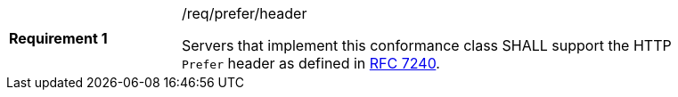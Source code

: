 [[req_prefer_header]]
[width="90%",cols="2,6a"]
|===
|*Requirement {counter:req-id}* |/req/prefer/header +

Servers that implement this conformance class SHALL support the HTTP `Prefer` header as defined in https://tools.ietf.org/html/rfc7240[RFC 7240].
|===

